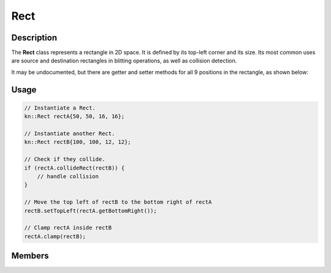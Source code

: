 Rect
====

Description
-----------

The **Rect** class represents a rectangle in 2D space. It is defined by its top-left corner and its size.
Its most common uses are source and destination rectangles in blitting operations, as well as collision detection.

It may be undocumented, but there are getter and setter methods for all 9 positions in the rectangle, as shown below:

.. image:: ../_static/rect.png
    :alt: The 9 positions of a Rect
    :width: 500px

Usage
-----

.. code-block:: cpp

    // Instantiate a Rect.
    kn::Rect rectA{50, 50, 16, 16};

    // Instantiate another Rect.
    kn::Rect rectB{100, 100, 12, 12};

    // Check if they collide.
    if (rectA.collideRect(rectB)) {
        // handle collision
    }

    // Move the top left of rectB to the bottom right of rectA
    rectB.setTopLeft(rectA.getBottomRight());

    // Clamp rectA inside rectB
    rectA.clamp(rectB);

Members
-------

.. doxygenstruct:: kn::Rect
    :members:
